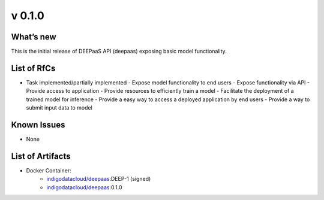v 0.1.0
------

What’s new
~~~~~~~~~~

This is the initial release of DEEPaaS API (deepaas)
exposing basic model functionality.


List of RfCs
~~~~~~~~~~~~

-  Task implemented/partially implemented
   -  Expose model functionality to end users
   -  Expose functionality via API
   -  Provide access to application
   -  Provide resources to efficiently train a model
   -  Facilitate the deployment of a trained model for inference
   -  Provide a easy way to access a deployed application by end users
   -  Provide a way to submit input data to model

Known Issues
~~~~~~~~~~~~

* None

List of Artifacts
~~~~~~~~~~~~~~~~~

* Docker Container:
    * `indigodatacloud/deepaas <https://hub.docker.com/r/indigodatacloud/deepaas/tags/>`__:DEEP-1 (signed)
    * `indigodatacloud/deepaas <https://hub.docker.com/r/indigodatacloud/deepaas/tags/>`__:0.1.0
